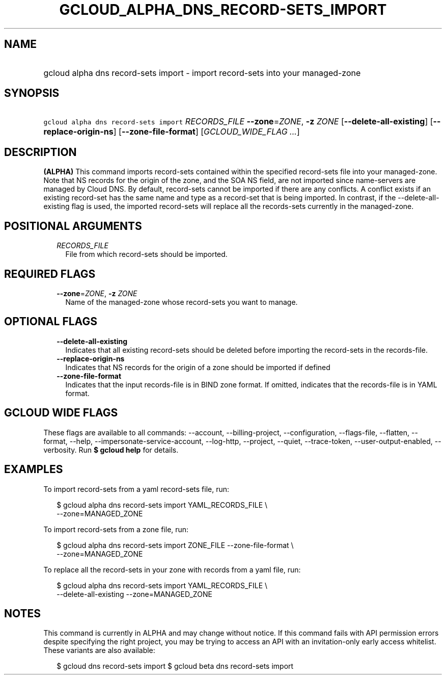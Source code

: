 
.TH "GCLOUD_ALPHA_DNS_RECORD\-SETS_IMPORT" 1



.SH "NAME"
.HP
gcloud alpha dns record\-sets import \- import record\-sets into your managed\-zone



.SH "SYNOPSIS"
.HP
\f5gcloud alpha dns record\-sets import\fR \fIRECORDS_FILE\fR \fB\-\-zone\fR=\fIZONE\fR, \fB\-z\fR \fIZONE\fR [\fB\-\-delete\-all\-existing\fR] [\fB\-\-replace\-origin\-ns\fR] [\fB\-\-zone\-file\-format\fR] [\fIGCLOUD_WIDE_FLAG\ ...\fR]



.SH "DESCRIPTION"

\fB(ALPHA)\fR This command imports record\-sets contained within the specified
record\-sets file into your managed\-zone. Note that NS records for the origin
of the zone, and the SOA NS field, are not imported since name\-servers are
managed by Cloud DNS. By default, record\-sets cannot be imported if there are
any conflicts. A conflict exists if an existing record\-set has the same name
and type as a record\-set that is being imported. In contrast, if the
\-\-delete\-all\-existing flag is used, the imported record\-sets will replace
all the records\-sets currently in the managed\-zone.



.SH "POSITIONAL ARGUMENTS"

.RS 2m
.TP 2m
\fIRECORDS_FILE\fR
File from which record\-sets should be imported.


.RE
.sp

.SH "REQUIRED FLAGS"

.RS 2m
.TP 2m
\fB\-\-zone\fR=\fIZONE\fR, \fB\-z\fR \fIZONE\fR
Name of the managed\-zone whose record\-sets you want to manage.


.RE
.sp

.SH "OPTIONAL FLAGS"

.RS 2m
.TP 2m
\fB\-\-delete\-all\-existing\fR
Indicates that all existing record\-sets should be deleted before importing the
record\-sets in the records\-file.

.TP 2m
\fB\-\-replace\-origin\-ns\fR
Indicates that NS records for the origin of a zone should be imported if defined

.TP 2m
\fB\-\-zone\-file\-format\fR
Indicates that the input records\-file is in BIND zone format. If omitted,
indicates that the records\-file is in YAML format.


.RE
.sp

.SH "GCLOUD WIDE FLAGS"

These flags are available to all commands: \-\-account, \-\-billing\-project,
\-\-configuration, \-\-flags\-file, \-\-flatten, \-\-format, \-\-help,
\-\-impersonate\-service\-account, \-\-log\-http, \-\-project, \-\-quiet,
\-\-trace\-token, \-\-user\-output\-enabled, \-\-verbosity. Run \fB$ gcloud
help\fR for details.



.SH "EXAMPLES"

To import record\-sets from a yaml record\-sets file, run:

.RS 2m
$ gcloud alpha dns record\-sets import YAML_RECORDS_FILE \e
    \-\-zone=MANAGED_ZONE
.RE

To import record\-sets from a zone file, run:

.RS 2m
$ gcloud alpha dns record\-sets import ZONE_FILE \-\-zone\-file\-format \e
    \-\-zone=MANAGED_ZONE
.RE

To replace all the record\-sets in your zone with records from a yaml file, run:

.RS 2m
$ gcloud alpha dns record\-sets import YAML_RECORDS_FILE \e
    \-\-delete\-all\-existing \-\-zone=MANAGED_ZONE
.RE



.SH "NOTES"

This command is currently in ALPHA and may change without notice. If this
command fails with API permission errors despite specifying the right project,
you may be trying to access an API with an invitation\-only early access
whitelist. These variants are also available:

.RS 2m
$ gcloud dns record\-sets import
$ gcloud beta dns record\-sets import
.RE

